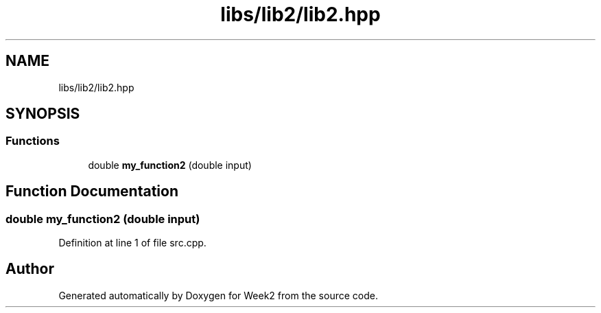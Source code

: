 .TH "libs/lib2/lib2.hpp" 3 "Tue Sep 12 2023" "Week2" \" -*- nroff -*-
.ad l
.nh
.SH NAME
libs/lib2/lib2.hpp
.SH SYNOPSIS
.br
.PP
.SS "Functions"

.in +1c
.ti -1c
.RI "double \fBmy_function2\fP (double input)"
.br
.in -1c
.SH "Function Documentation"
.PP 
.SS "double my_function2 (double input)"

.PP
Definition at line 1 of file src\&.cpp\&.
.SH "Author"
.PP 
Generated automatically by Doxygen for Week2 from the source code\&.
